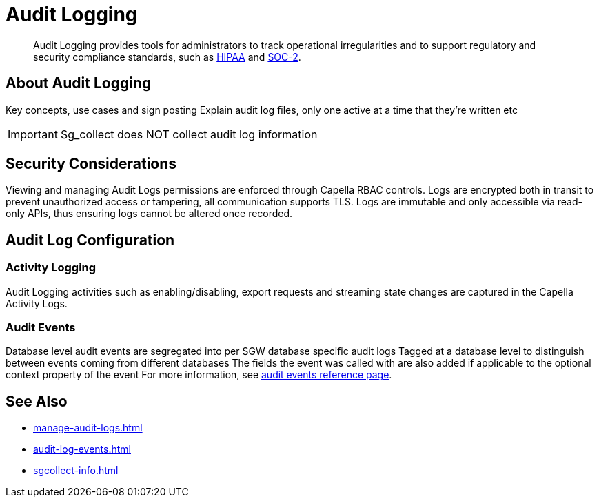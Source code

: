 = Audit Logging
:page-edition: {enterprise}
:description: Audit Logging provides tools for administrators to track operational irregularities and to support regulatory and security compliance standards, such as link:https://www.hhs.gov/hipaa/index.html[HIPAA] and link:https://soc2.co.uk/soc2[SOC-2].

[abstract]
{description}

== About Audit Logging

Key concepts, use cases and sign posting
Explain audit log files, only one active at a time that they’re written etc

IMPORTANT: Sg_collect does NOT collect audit log information


== Security Considerations

Viewing and managing Audit Logs permissions are enforced through Capella RBAC controls. 
Logs are encrypted both in transit to prevent unauthorized access or tampering, all communication supports TLS.
Logs are immutable and only accessible via read-only APIs, thus ensuring logs cannot be altered once recorded.

== Audit Log Configuration



=== Activity Logging

Audit Logging activities such as enabling/disabling, export requests and streaming state changes are captured in the Capella Activity Logs.

=== Audit Events

Database level audit events are segregated into per SGW database specific audit logs
Tagged at a database level to distinguish between events coming from different databases
The fields the event was called with are also added if applicable to the optional context property of the event
For more information, see xref:audit-log-events.adoc[audit events reference page].

== See Also

* xref:manage-audit-logs.adoc[]

* xref:audit-log-events.adoc[]

* xref:sgcollect-info.adoc[]